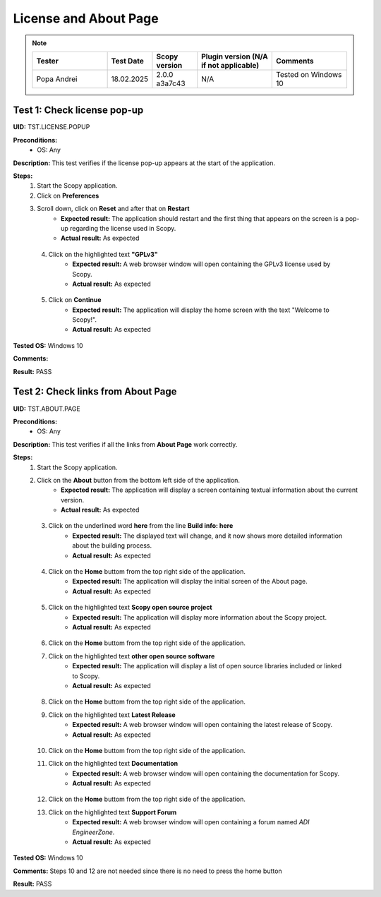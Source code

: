 .. _license_and_about_page_tests:

License and About Page
========================================

.. note::
    .. list-table:: 
       :widths: 50 30 30 50 50
       :header-rows: 1

       * - Tester
         - Test Date
         - Scopy version
         - Plugin version (N/A if not applicable)
         - Comments
       * - Popa Andrei
         - 18.02.2025
         - 2.0.0 a3a7c43
         - N/A
         - Tested on Windows 10

Test 1: Check license pop-up
-----------------------------

**UID:** TST.LICENSE.POPUP

**Preconditions:**
    - OS: Any

**Description:** This test verifies if the license pop-up appears at the start of the application.

**Steps:**
    1. Start the Scopy application.
    2. Click on **Preferences**
    3. Scroll down, click on **Reset** and after that on **Restart**
        - **Expected result:** The application should restart and the first thing
          that appears on the screen is a pop-up regarding the license used in Scopy.
        - **Actual result:** As expected

..
  Actual test result goes here.
..

    4. Click on the highlighted text **"GPLv3"**
        - **Expected result:** A web browser window will open containing the GPLv3
          license used by Scopy.
        - **Actual result:** As expected

..
  Actual test result goes here.
..

    5. Click on **Continue**
        - **Expected result:** The application will display the home screen with
          the text "Welcome to Scopy!".
        - **Actual result:** As expected

..
  Actual test result goes here.
..

**Tested OS:** Windows 10

..
  Details about the tested OS goes here.

**Comments:**

..
  Any comments about the test goes here.

**Result:** PASS

..
  The result of the test goes here (PASS/FAIL).



Test 2: Check links from About Page
-------------------------------------

**UID:** TST.ABOUT.PAGE

**Preconditions:**
    - OS: Any

**Description:** This test verifies if all the links from **About Page** work correctly.

**Steps:**
    1. Start the Scopy application.
    2. Click on the **About** button from the bottom left side of the application.
        - **Expected result:** The application will display a screen containing
          textual information about the current version.
        - **Actual result:** As expected

..
  Actual test result goes here.
..

    3. Click on the underlined word **here** from the line **Build info: here**
        - **Expected result:** The displayed text will change, and it now shows
          more detailed information about the building process.
        - **Actual result:** As expected

..
  Actual test result goes here.
..

    4. Click on the **Home** buttom from the top right side of the application.
        - **Expected result:** The application will display the initial screen
          of the About page.
        - **Actual result:** As expected

..
  Actual test result goes here.
..

    5. Click on the highlighted text **Scopy open source project**
        - **Expected result:** The application will display more information about
          the Scopy project.
        - **Actual result:** As expected

..
  Actual test result goes here.
..

    6. Click on the **Home** buttom from the top right side of the application.
    7. Click on the highlighted text **other open source software**
        - **Expected result:** The application will display a list of open source
          libraries included or linked to Scopy.
        - **Actual result:** As expected

..
  Actual test result goes here.
..

    8. Click on the **Home** buttom from the top right side of the application.
    9. Click on the highlighted text **Latest Release**
        - **Expected result:** A web browser window will open containing the latest
          release of Scopy.
        - **Actual result:** As expected

..
  Actual test result goes here.
..

    10. Click on the **Home** buttom from the top right side of the application.
    11. Click on the highlighted text **Documentation**
         - **Expected result:** A web browser window will open containing the
           documentation for Scopy.
         - **Actual result:** As expected

..
  Actual test result goes here.
..

    12. Click on the **Home** buttom from the top right side of the application.
    13. Click on the highlighted text **Support Forum**
         - **Expected result:** A web browser window will open containing a forum
           named `ADI EngineerZone`.
         - **Actual result:** As expected

..
  Actual test result goes here.
..

**Tested OS:** Windows 10

..
  Details about the tested OS goes here.

**Comments:** Steps 10 and 12 are not needed since there is no need to press the home button

..
  Any comments about the test goes here.

**Result:** PASS

..
  The result of the test goes here (PASS/FAIL).
